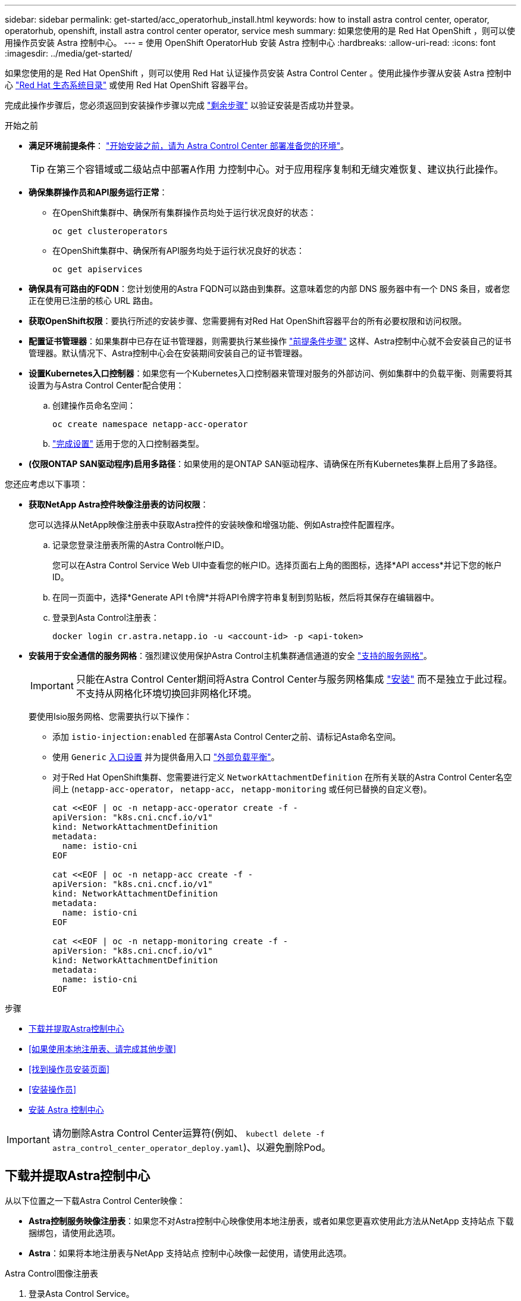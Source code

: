 ---
sidebar: sidebar 
permalink: get-started/acc_operatorhub_install.html 
keywords: how to install astra control center, operator, operatorhub, openshift, install astra control center operator, service mesh 
summary: 如果您使用的是 Red Hat OpenShift ，则可以使用操作员安装 Astra 控制中心。 
---
= 使用 OpenShift OperatorHub 安装 Astra 控制中心
:hardbreaks:
:allow-uri-read: 
:icons: font
:imagesdir: ../media/get-started/


[role="lead"]
如果您使用的是 Red Hat OpenShift ，则可以使用 Red Hat 认证操作员安装 Astra Control Center 。使用此操作步骤从安装 Astra 控制中心 https://catalog.redhat.com/software/operators/explore["Red Hat 生态系统目录"^] 或使用 Red Hat OpenShift 容器平台。

完成此操作步骤后，您必须返回到安装操作步骤以完成 link:../get-started/install_acc.html#verify-system-status["剩余步骤"] 以验证安装是否成功并登录。

.开始之前
* *满足环境前提条件*： link:requirements.html["开始安装之前，请为 Astra Control Center 部署准备您的环境"]。
+

TIP: 在第三个容错域或二级站点中部署A作用 力控制中心。对于应用程序复制和无缝灾难恢复、建议执行此操作。

* *确保集群操作员和API服务运行正常*：
+
** 在OpenShift集群中、确保所有集群操作员均处于运行状况良好的状态：
+
[source, console]
----
oc get clusteroperators
----
** 在OpenShift集群中、确保所有API服务均处于运行状况良好的状态：
+
[source, console]
----
oc get apiservices
----


* *确保具有可路由的FQDN*：您计划使用的Astra FQDN可以路由到集群。这意味着您的内部 DNS 服务器中有一个 DNS 条目，或者您正在使用已注册的核心 URL 路由。
* *获取OpenShift权限*：要执行所述的安装步骤、您需要拥有对Red Hat OpenShift容器平台的所有必要权限和访问权限。
* *配置证书管理器*：如果集群中已存在证书管理器，则需要执行某些操作 link:../get-started/cert-manager-prereqs.html["前提条件步骤"] 这样、Astra控制中心就不会安装自己的证书管理器。默认情况下、Astra控制中心会在安装期间安装自己的证书管理器。
* *设置Kubernetes入口控制器*：如果您有一个Kubernetes入口控制器来管理对服务的外部访问、例如集群中的负载平衡、则需要将其设置为与Astra Control Center配合使用：
+
.. 创建操作员命名空间：
+
[listing]
----
oc create namespace netapp-acc-operator
----
.. link:../get-started/install_acc.html#set-up-ingress-for-load-balancing["完成设置"] 适用于您的入口控制器类型。


* *(仅限ONTAP SAN驱动程序)启用多路径*：如果使用的是ONTAP SAN驱动程序、请确保在所有Kubernetes集群上启用了多路径。


您还应考虑以下事项：

* *获取NetApp Astra控件映像注册表的访问权限*：
+
您可以选择从NetApp映像注册表中获取Astra控件的安装映像和增强功能、例如Astra控件配置程序。

+
.. 记录您登录注册表所需的Astra Control帐户ID。
+
您可以在Astra Control Service Web UI中查看您的帐户ID。选择页面右上角的图图标，选择*API access*并记下您的帐户ID。

.. 在同一页面中，选择*Generate API t令牌*并将API令牌字符串复制到剪贴板，然后将其保存在编辑器中。
.. 登录到Asta Control注册表：
+
[source, console]
----
docker login cr.astra.netapp.io -u <account-id> -p <api-token>
----


* *安装用于安全通信的服务网格*：强烈建议使用保护Astra Control主机集群通信通道的安全 link:requirements.html#service-mesh-requirements["支持的服务网格"]。
+

IMPORTANT: 只能在Astra Control Center期间将Astra Control Center与服务网格集成 link:../get-started/acc_operatorhub_install.html["安装"] 而不是独立于此过程。不支持从网格化环境切换回非网格化环境。

+
要使用Isio服务网格、您需要执行以下操作：

+
** 添加 `istio-injection:enabled` 在部署Asta Control Center之前、请标记Asta命名空间。
** 使用 `Generic` <<generic-ingress,入口设置>> 并为提供备用入口 link:../get-started/install_acc.html#set-up-ingress-for-load-balancing["外部负载平衡"]。
** 对于Red Hat OpenShift集群、您需要进行定义 `NetworkAttachmentDefinition` 在所有关联的Astra Control Center名空间上 (`netapp-acc-operator`， `netapp-acc`， `netapp-monitoring` 或任何已替换的自定义卷)。
+
[listing]
----
cat <<EOF | oc -n netapp-acc-operator create -f -
apiVersion: "k8s.cni.cncf.io/v1"
kind: NetworkAttachmentDefinition
metadata:
  name: istio-cni
EOF

cat <<EOF | oc -n netapp-acc create -f -
apiVersion: "k8s.cni.cncf.io/v1"
kind: NetworkAttachmentDefinition
metadata:
  name: istio-cni
EOF

cat <<EOF | oc -n netapp-monitoring create -f -
apiVersion: "k8s.cni.cncf.io/v1"
kind: NetworkAttachmentDefinition
metadata:
  name: istio-cni
EOF
----




.步骤
* <<下载并提取Astra控制中心>>
* <<如果使用本地注册表、请完成其他步骤>>
* <<找到操作员安装页面>>
* <<安装操作员>>
* <<安装 Astra 控制中心>>



IMPORTANT: 请勿删除Astra Control Center运算符(例如、 `kubectl delete -f astra_control_center_operator_deploy.yaml`)、以避免删除Pod。



== 下载并提取Astra控制中心

从以下位置之一下载Astra Control Center映像：

* *Astra控制服务映像注册表*：如果您不对Astra控制中心映像使用本地注册表，或者如果您更喜欢使用此方法从NetApp 支持站点 下载捆绑包，请使用此选项。
* *Astra*：如果将本地注册表与NetApp 支持站点 控制中心映像一起使用，请使用此选项。


[role="tabbed-block"]
====
.Astra Control图像注册表
--
. 登录Asta Control Service。
. 在信息板上，选择*Deploy a self-managed instance* of Asta Control*。
. 按照说明登录到Astra Control映像注册表、提取Astra Control Center安装映像并提取该映像。


--
.NetApp 支持站点
--
. 下载包含Astra Control Center的软件包 (`astra-control-center-[version].tar.gz`) https://mysupport.netapp.com/site/products/all/details/astra-control-center/downloads-tab["Astra Control Center下载页面"^]。
. (建议但可选)下载Astra控制中心的证书和签名包 (`astra-control-center-certs-[version].tar.gz`)以验证分发包的签名。
+
[source, console]
----
tar -vxzf astra-control-center-certs-[version].tar.gz
----
+
[source, console]
----
openssl dgst -sha256 -verify certs/AstraControlCenter-public.pub -signature certs/astra-control-center-[version].tar.gz.sig astra-control-center-[version].tar.gz
----
+
此时将显示输出 `Verified OK` 验证成功后。

. 从Astra Control Center捆绑包中提取映像：
+
[source, console]
----
tar -vxzf astra-control-center-[version].tar.gz
----


--
====


== 如果使用本地注册表、请完成其他步骤

如果您计划将Astra控制中心捆绑包推送到本地注册表、则需要使用NetApp Astra kubect命令行插件。



=== 安装NetApp Astra kubectl插件

要安装最新的NetApp Astra kubecl命令行插件、请完成以下步骤。

.开始之前
NetApp可为不同的CPU架构和操作系统提供插件二进制文件。在执行此任务之前、您需要了解您的CPU和操作系统。

如果您已从先前安装中安装了插件、 link:../use/upgrade-acc.html#remove-the-netapp-astra-kubectl-plugin-and-install-it-again["确保您已安装最新版本"] 在完成这些步骤之前。

.步骤
. 列出可用的NetApp Astra kubectl插件二进制文件、并记下操作系统和CPU架构所需的文件名称：
+

NOTE: kubectl插件库是tar包的一部分、并会解压缩到文件夹中 `kubectl-astra`。

+
[source, console]
----
ls kubectl-astra/
----
. 将正确的二进制文件移动到当前路径并重命名为 `kubectl-astra`：
+
[source, console]
----
cp kubectl-astra/<binary-name> /usr/local/bin/kubectl-astra
----




=== 将映像添加到注册表

. 如果您计划将Astra Control Center捆绑包推送到本地注册表、请为容器引擎完成相应的步骤顺序：
+
[role="tabbed-block"]
====
.Docker
--
.. 更改为tarball的根目录。您应看到 `acc.manifest.bundle.yaml` 文件和以下目录：
+
`acc/`
`kubectl-astra/`
`acc.manifest.bundle.yaml`

.. 将Astra Control Center映像目录中的软件包映像推送到本地注册表。在运行之前、请进行以下替换 `push-images` 命令：
+
*** 将<BUNDLE_FILE> 替换为Astra Control捆绑包文件的名称 (`acc.manifest.bundle.yaml`）。
*** 将<MY_FULL_REGISTRY_PATH> 替换为Docker存储库的URL；例如 "https://<docker-registry>"[]。
*** 将<MY_REGISTRY_USER> 替换为用户名。
*** 将<MY_REGISTRY_TOKEN> 替换为注册表的授权令牌。
+
[source, console]
----
kubectl astra packages push-images -m <BUNDLE_FILE> -r <MY_FULL_REGISTRY_PATH> -u <MY_REGISTRY_USER> -p <MY_REGISTRY_TOKEN>
----




--
.Podman
--
.. 更改为tarball的根目录。您应看到此文件和目录：
+
`acc/`
`kubectl-astra/`
`acc.manifest.bundle.yaml`

.. 登录到注册表：
+
[source, console]
----
podman login <YOUR_REGISTRY>
----
.. 准备并运行以下针对您使用的Podman版本自定义的脚本之一。将<MY_FULL_REGISTRY_PATH> 替换为包含任何子目录的存储库的URL。
+
[source, subs="specialcharacters,quotes"]
----
*Podman 4*
----
+
[source, console]
----
export REGISTRY=<MY_FULL_REGISTRY_PATH>
export PACKAGENAME=acc
export PACKAGEVERSION=24.02.0-69
export DIRECTORYNAME=acc
for astraImageFile in $(ls ${DIRECTORYNAME}/images/*.tar) ; do
astraImage=$(podman load --input ${astraImageFile} | sed 's/Loaded image: //')
astraImageNoPath=$(echo ${astraImage} | sed 's:.*/::')
podman tag ${astraImageNoPath} ${REGISTRY}/netapp/astra/${PACKAGENAME}/${PACKAGEVERSION}/${astraImageNoPath}
podman push ${REGISTRY}/netapp/astra/${PACKAGENAME}/${PACKAGEVERSION}/${astraImageNoPath}
done
----
+
[source, subs="specialcharacters,quotes"]
----
*Podman 3*
----
+
[source, console]
----
export REGISTRY=<MY_FULL_REGISTRY_PATH>
export PACKAGENAME=acc
export PACKAGEVERSION=24.02.0-69
export DIRECTORYNAME=acc
for astraImageFile in $(ls ${DIRECTORYNAME}/images/*.tar) ; do
astraImage=$(podman load --input ${astraImageFile} | sed 's/Loaded image: //')
astraImageNoPath=$(echo ${astraImage} | sed 's:.*/::')
podman tag ${astraImageNoPath} ${REGISTRY}/netapp/astra/${PACKAGENAME}/${PACKAGEVERSION}/${astraImageNoPath}
podman push ${REGISTRY}/netapp/astra/${PACKAGENAME}/${PACKAGEVERSION}/${astraImageNoPath}
done
----
+

NOTE: 根据您的注册表配置、此脚本创建的映像路径应类似于以下内容：

+
[listing]
----
https://downloads.example.io/docker-astra-control-prod/netapp/astra/acc/24.02.0-69/image:version
----


--
====
. 更改目录：
+
[source, console]
----
cd manifests
----




== 找到操作员安装页面

. 要访问操作员安装页面，请完成以下过程之一：
+
[role="tabbed-block"]
====
.Red Hat OpenShift Web控制台
--
.. 登录到 OpenShift 容器平台 UI 。
.. 从侧面菜单中，选择 * 运算符 > OperatorHub * 。
+

NOTE: 使用此运算符只能升级到Astra Control Center的当前版本。

.. 搜索 `netapp-acc` 并选择NetApp Asta控制中心操作员。
+
image:openshift_operatorhub.png["此图显示了OpenShift容器平台UI中的Astra Control Center安装页面"]



--
.Red Hat 生态系统目录
--
.. 选择 NetApp Astra 控制中心 https://catalog.redhat.com/software/operators/detail/611fd22aaf489b8bb1d0f274["运算符"^]。
.. 选择*部署和使用*。
+
image:red_hat_catalog.png["此图显示了可从RedHat生态系统目录获取的Astra Control Center概述页面"]



--
====




== 安装操作员

. 完成 * 安装操作员 * 页面并安装操作员：
+

NOTE: 操作员将在所有集群命名空间中可用。

+
.. 选择运算符命名空间或 `netapp-ac-operator` namespace will be created automatically as part of the operator install.
.. 选择手动或自动批准策略。
+

NOTE: 建议手动批准。每个集群只能运行一个操作员实例。

.. 选择 * 安装 * 。
+

NOTE: 如果您选择了手动批准策略、系统将提示您批准此操作员的手动安装计划。



. 从控制台中，转到 OperatorHub 菜单并确认操作员已成功安装。




== 安装 Astra 控制中心

. 从Astra Control Center操作员的* Astra Control Center*选项卡中的控制台中、选择*创建AstraControlCenter*。image:openshift_acc-operator_details.png["此图显示了已选择Astra控制中心选项卡的Astra控制中心操作员页面"]
. 填写 `Create AstraControlCenter` Form 字段：
+
.. 保留或调整 Astra 控制中心名称。
.. 为Astra控制中心添加标签。
.. 启用或禁用自动支持。建议保留自动支持功能。
.. 输入Astra控制中心FQDN或IP地址。请止步 `http://` 或 `https://` 在地址字段中。
.. 输入Asta Control Center版本、例如24.02.0-69。
.. 输入帐户名称，电子邮件地址和管理员姓氏。
.. 选择的卷回收策略 `Retain`， `Recycle`或 `Delete`。默认值为 `Retain`。
.. 选择安装的比例大小。
+

NOTE: 默认情况下、Astra将使用高可用性(HA) `scaleSize` 的 `Medium`，可在HA中部署大多数服务，并部署多个副本以实现冗余。使用 `scaleSize` 作为 `Small`A作用 是减少所有服务的副本数量，但主要服务除外，以减少使用量。

.. [[generic-ing]]选择入口类型：
+
*** *通用* (`ingressType: "Generic"`)(默认)
+
如果您正在使用另一个入口控制器或希望使用您自己的入口控制器、请使用此选项。部署Astra Control Center后、您需要配置 link:../get-started/install_acc.html#set-up-ingress-for-load-balancing["入口控制器"] 以使用URL公开Astra控制中心。

*** * AccTraefik* (`ingressType: "AccTraefik"`）
+
如果您不希望配置入口控制器、请使用此选项。这将部署Astra控制中心 `traefik` 网关作为Kubernetes的"loadbalancer"类型服务。

+
Astra控制中心使用类型为"loadbalancer"的服务 (`svc/traefik` )、并要求为其分配可访问的外部IP地址。如果您的环境允许使用负载平衡器、但您尚未配置一个平衡器、则可以使用MetalLB或其他外部服务负载平衡器为该服务分配外部IP地址。在内部 DNS 服务器配置中，您应将为 Astra 控制中心选择的 DNS 名称指向负载平衡的 IP 地址。

+

NOTE: 有关"负载平衡器"和传入服务类型的详细信息、请参见 link:../get-started/requirements.html["要求"]。



.. 在*Image Registry*中，除非配置了本地注册表，否则请使用默认值。对于本地注册表、请将此值替换为您在上一步中推送映像的本地映像注册表路径。请止步 `http://` 或 `https://` 在地址字段中。
.. 如果您使用的映像注册表需要身份验证、请输入映像密钥。
+

NOTE: 如果您使用的注册表需要身份验证、 <<创建注册表密钥,在集群上创建密钥>>。

.. 输入管理员的名字。
.. 配置资源扩展。
.. 提供默认存储类。
+

NOTE: 如果配置了默认存储类、请确保它是唯一具有默认标注的存储类。

.. 定义 CRD 处理首选项。


. 选择YAML视图以查看您选择的设置。
. 选择 `Create` 。




== 创建注册表密钥

如果您使用的注册表需要进行身份验证、请在OpenShift集群上创建一个密钥、然后在中输入该密钥名称 `Create AstraControlCenter` 表单字段。

. 为Astra控制中心操作员创建命名空间：
+
[listing]
----
oc create ns [netapp-acc-operator or custom namespace]
----
. 在此命名空间中创建密钥：
+
[listing]
----
oc create secret docker-registry astra-registry-cred -n [netapp-acc-operator or custom namespace] --docker-server=[your_registry_path] --docker username=[username] --docker-password=[token]
----
+

NOTE: Astra Control仅支持Docker注册表机密。

. 完成中的其余字段 <<安装 Astra 控制中心,创建AstraControlCenter表单字段>>。




== 下一步行动

完成 link:../get-started/install_acc.html#verify-system-status["剩余步骤"] 要验证是否已成功安装Astra控制中心、请设置一个入口控制器(可选)并登录到UI。此外、您还需要执行 link:quick-start.html["设置任务"] 完成安装后。

